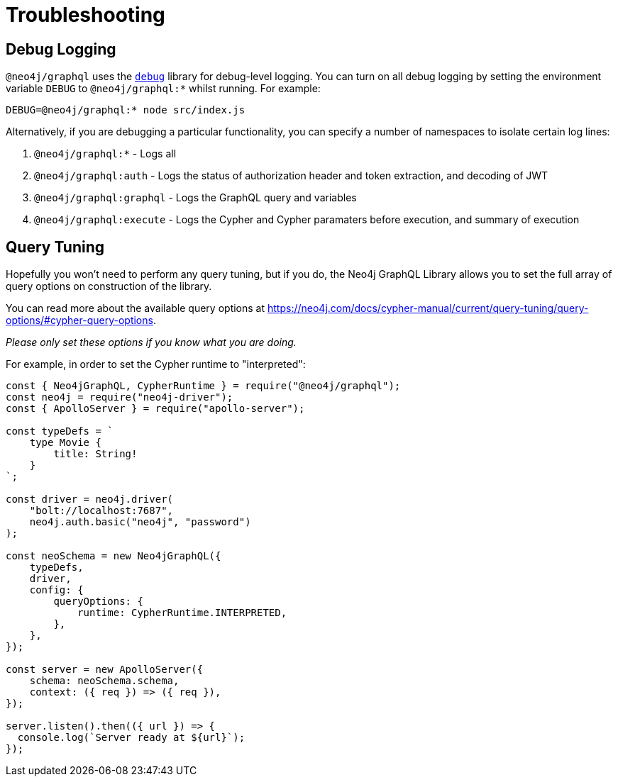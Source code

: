 [[troubleshooting]]
= Troubleshooting

== Debug Logging

`@neo4j/graphql` uses the https://www.npmjs.com/package/debug[`debug`] library for debug-level logging. You can turn on all debug logging by setting the environment variable `DEBUG` to `@neo4j/graphql:*` whilst running. For example:

[source, bash]
----
DEBUG=@neo4j/graphql:* node src/index.js
----

Alternatively, if you are debugging a particular functionality, you can specify a number of namespaces to isolate certain log lines:

1. `@neo4j/graphql:*` - Logs all
2. `@neo4j/graphql:auth` - Logs the status of authorization header and token extraction, and decoding of JWT
3. `@neo4j/graphql:graphql` - Logs the GraphQL query and variables
4. `@neo4j/graphql:execute` - Logs the Cypher and Cypher paramaters before execution, and summary of execution

== Query Tuning

Hopefully you won't need to perform any query tuning, but if you do, the Neo4j GraphQL Library allows you to set the full array of query options on construction of the library.

You can read more about the available query options at https://neo4j.com/docs/cypher-manual/current/query-tuning/query-options/#cypher-query-options.

_Please only set these options if you know what you are doing._

For example, in order to set the Cypher runtime to "interpreted":

[source, javascript]
----
const { Neo4jGraphQL, CypherRuntime } = require("@neo4j/graphql");
const neo4j = require("neo4j-driver");
const { ApolloServer } = require("apollo-server");

const typeDefs = `
    type Movie {
        title: String!
    }
`;

const driver = neo4j.driver(
    "bolt://localhost:7687",
    neo4j.auth.basic("neo4j", "password")
);

const neoSchema = new Neo4jGraphQL({
    typeDefs,
    driver,
    config: {
        queryOptions: {
            runtime: CypherRuntime.INTERPRETED,
        },
    },
});

const server = new ApolloServer({
    schema: neoSchema.schema,
    context: ({ req }) => ({ req }),
});

server.listen().then(({ url }) => {
  console.log(`Server ready at ${url}`);
});
----
